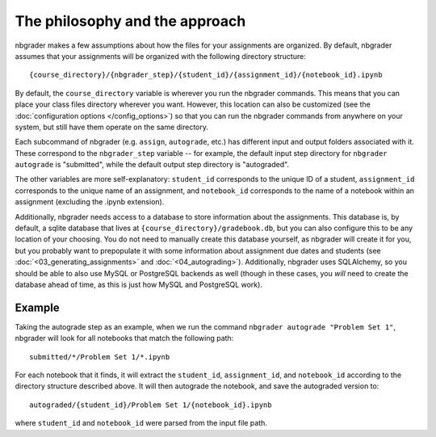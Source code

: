 
The philosophy and the approach
===============================

nbgrader makes a few assumptions about how the files for your
assignments are organized. By default, nbgrader assumes that your
assignments will be organized with the following directory structure:

::

    {course_directory}/{nbgrader_step}/{student_id}/{assignment_id}/{notebook_id}.ipynb

By default, the ``course_directory`` variable is wherever you run the nbgrader commands.
This means that you can place your class files directory wherever you want.
However, this location can also be customized (see the :doc:`configuration options </config_options>`) so that you can run the nbgrader commands from anywhere on your system, but still have them operate on the same directory.

Each subcommand of nbgrader (e.g. ``assign``, ``autograde``, etc.) has
different input and output folders associated with it. These correspond
to the ``nbgrader_step`` variable -- for example, the default input step
directory for ``nbgrader autograde`` is "submitted", while the default
output step directory is "autograded".

The other variables are more self-explanatory: ``student_id``
corresponds to the unique ID of a student, ``assignment_id`` corresponds
to the unique name of an assignment, and ``notebook_id`` corresponds to
the name of a notebook within an assignment (excluding the .ipynb
extension).

Additionally, nbgrader needs access to a database to store information about the assignments.
This database is, by default, a sqlite database that lives at ``{course_directory}/gradebook.db``, but you can also configure this to be any location of your choosing.
You do not need to manually create this database yourself, as nbgrader will create it for you, but you probably want to prepopulate it with some information about assignment due dates and students (see :doc:`<03_generating_assignments>` and :doc:`<04_autograding>`).
Additionally, nbgrader uses SQLAlchemy, so you should be able to also use MySQL or PostgreSQL backends as well (though in these cases, you *will* need to create the database ahead of time, as this is just how MySQL and PostgreSQL work).

Example
-------

Taking the autograde step as an example, when we run the command
``nbgrader autograde "Problem Set 1"``, nbgrader will look for all
notebooks that match the following path:

::

    submitted/*/Problem Set 1/*.ipynb

For each notebook that it finds, it will extract the ``student_id``,
``assignment_id``, and ``notebook_id`` according to the directory
structure described above. It will then autograde the notebook, and save
the autograded version to:

::

    autograded/{student_id}/Problem Set 1/{notebook_id}.ipynb

where ``student_id`` and ``notebook_id`` were parsed from the input file
path.
